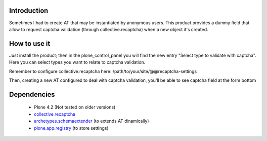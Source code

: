 Introduction
============

Sometimes I had to create AT that may be instantiated by anonymous users.
This product provides a dummy field that allow to request captcha validation 
(through collective.recaptcha) when a new object it's created.

How to use it
=============

Just install the product; then in the plone_control_panel you will find the new
entry "Select type to validate with captcha". Here you can select types you want
to relate to captcha validation.

.. image:: http://imagebin.org/index.php?mode=image&id=224536
   :alt: Types configuration

Remember to configure collective.recaptcha here: /path/to/your/site/@@recaptcha-settings

Then, creating a new AT configured to deal with captcha validation, you'll be able
to see captcha field at the form bottom

.. image:: http://imagebin.org/index.php?mode=image&id=224538
   :alt: Captcha in the AT edit form

Dependencies
============

 * Plone 4.2 (Not tested on older versions)
 * `collective.recaptcha`__
 * `archetypes.schemaextender`__ (to extends AT dinamically)
 * `plone.app.registry`__ (to store settings)

__ http://pypi.python.org/pypi/collective.recaptcha/
__ http://pypi.python.org/pypi/archetypes.schemaextender/
__ http://pypi.python.org/pypi/plone.app.registry
